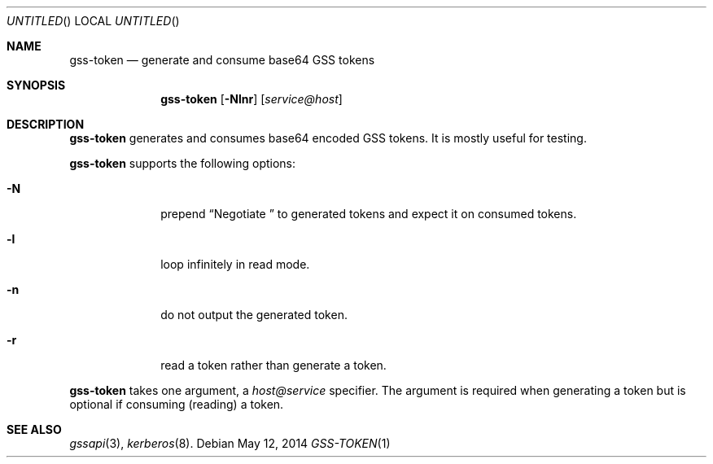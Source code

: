.\"
.\"
.Dd May 12, 2014
.Os
.Dt GSS-TOKEN 1
.Sh NAME
.Nm gss-token
.Nd generate and consume base64 GSS tokens
.Sh SYNOPSIS
.Nm
.Op Fl Nlnr
.Op Ar service@host
.Sh DESCRIPTION
.Nm
generates and consumes base64 encoded GSS tokens.
It is mostly useful for testing.
.Pp
.Nm
supports the following options:
.Bl -tag -width indentxx
.It Fl N
prepend
.Dq Negotiate\ 
to generated tokens and expect it on consumed tokens.
.It Fl l
loop infinitely in read mode.
.It Fl n
do not output the generated token.
.It Fl r
read a token rather than generate a token.
.El
.Pp
.Nm
takes one argument, a
.Ar host@service
specifier.
The argument is required when generating a token but is optional if
consuming (reading) a token.
.Sh SEE ALSO
.Xr gssapi 3 ,
.Xr kerberos 8 .
